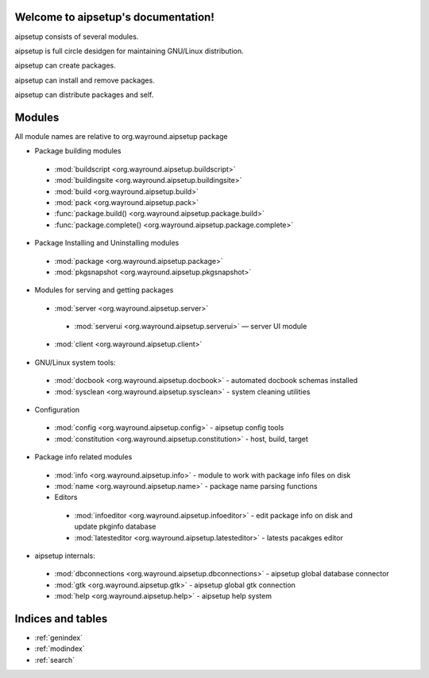 .. aipsetup documentation master file, created by
   sphinx-quickstart on Sat Jan 12 23:50:25 2013.
   You can adapt this file completely to your liking, but it should at least
   contain the root `toctree` directive.

Welcome to aipsetup's documentation!
====================================

aipsetup consists of several modules.

aipsetup is full circle desidgen for maintaining GNU/Linux distribution.

aipsetup can create packages.

aipsetup can install and remove packages.

aipsetup can distribute packages and self.


Modules
=======

All module names are relative to org.wayround.aipsetup package


* Package building modules
 * :mod:`buildscript <org.wayround.aipsetup.buildscript>`
 * :mod:`buildingsite <org.wayround.aipsetup.buildingsite>`
 * :mod:`build <org.wayround.aipsetup.build>`
 * :mod:`pack <org.wayround.aipsetup.pack>`
 * :func:`package.build() <org.wayround.aipsetup.package.build>`
 * :func:`package.complete() <org.wayround.aipsetup.package.complete>`
 

* Package Installing and Uninstalling modules
 * :mod:`package <org.wayround.aipsetup.package>`
 * :mod:`pkgsnapshot <org.wayround.aipsetup.pkgsnapshot>`

* Modules for serving and getting packages
 * :mod:`server <org.wayround.aipsetup.server>`
  * :mod:`serverui <org.wayround.aipsetup.serverui>` — server UI module
 * :mod:`client <org.wayround.aipsetup.client>`

* GNU/Linux system tools:
 * :mod:`docbook <org.wayround.aipsetup.docbook>` - automated docbook schemas installed
 * :mod:`sysclean <org.wayround.aipsetup.sysclean>` - system cleaning utilities

* Configuration
 * :mod:`config <org.wayround.aipsetup.config>` - aipsetup config tools
 * :mod:`constitution <org.wayround.aipsetup.constitution>` - host, build, target

* Package info related modules
 * :mod:`info <org.wayround.aipsetup.info>` - module to work with package info files on disk
 * :mod:`name <org.wayround.aipsetup.name>` - package name parsing functions
 * Editors
  * :mod:`infoeditor <org.wayround.aipsetup.infoeditor>` - edit package info on disk and update pkginfo database
  * :mod:`latesteditor <org.wayround.aipsetup.latesteditor>` - latests pacakges editor

* aipsetup internals:
 * :mod:`dbconnections <org.wayround.aipsetup.dbconnections>` - aipsetup global database connector
 * :mod:`gtk <org.wayround.aipsetup.gtk>` - aipsetup global gtk connection 	 
 * :mod:`help <org.wayround.aipsetup.help>` - aipsetup help system 	 
 	
 	


Indices and tables
==================

* :ref:`genindex`
* :ref:`modindex`
* :ref:`search`

